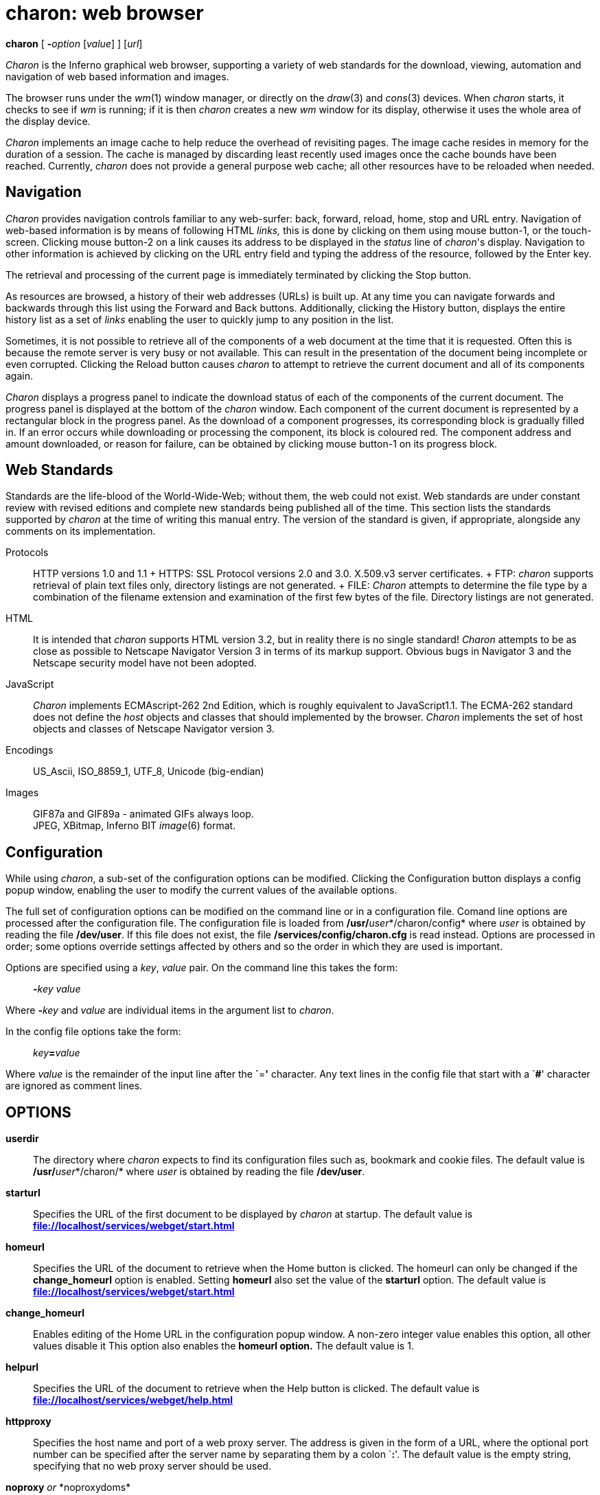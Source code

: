 = charon: web browser


*charon* [ **-**__option__ [_value_] ] [_url_]


_Charon_ is the Inferno graphical web browser, supporting a variety of
web standards for the download, viewing, automation and navigation of
web based information and images.

The browser runs under the _wm_(1) window manager, or directly on the
_draw_(3) and _cons_(3) devices. When _charon_ starts, it checks to see
if _wm_ is running; if it is then _charon_ creates a new _wm_ window for
its display, otherwise it uses the whole area of the display device.

_Charon_ implements an image cache to help reduce the overhead of
revisiting pages. The image cache resides in memory for the duration of
a session. The cache is managed by discarding least recently used images
once the cache bounds have been reached. Currently, _charon_ does not
provide a general purpose web cache; all other resources have to be
reloaded when needed.

== Navigation

_Charon_ provides navigation controls familiar to any web-surfer: back,
forward, reload, home, stop and URL entry. Navigation of web-based
information is by means of following HTML _links,_ this is done by
clicking on them using mouse button-1, or the touch-screen. Clicking
mouse button-2 on a link causes its address to be displayed in the
_status_ line of _charon_'s display. Navigation to other information is
achieved by clicking on the URL entry field and typing the address of
the resource, followed by the Enter key.

The retrieval and processing of the current page is immediately
terminated by clicking the Stop button.

As resources are browsed, a history of their web addresses (URLs) is
built up. At any time you can navigate forwards and backwards through
this list using the Forward and Back buttons. Additionally, clicking the
History button, displays the entire history list as a set of _links_
enabling the user to quickly jump to any position in the list.

Sometimes, it is not possible to retrieve all of the components of a web
document at the time that it is requested. Often this is because the
remote server is very busy or not available. This can result in the
presentation of the document being incomplete or even corrupted.
Clicking the Reload button causes _charon_ to attempt to retrieve the
current document and all of its components again.

_Charon_ displays a progress panel to indicate the download status of
each of the components of the current document. The progress panel is
displayed at the bottom of the _charon_ window. Each component of the
current document is represented by a rectangular block in the progress
panel. As the download of a component progresses, its corresponding
block is gradually filled in. If an error occurs while downloading or
processing the component, its block is coloured red. The component
address and amount downloaded, or reason for failure, can be obtained by
clicking mouse button-1 on its progress block.

== Web Standards

Standards are the life-blood of the World-Wide-Web; without them, the
web could not exist. Web standards are under constant review with
revised editions and complete new standards being published all of the
time. This section lists the standards supported by _charon_ at the time
of writing this manual entry. The version of the standard is given, if
appropriate, alongside any comments on its implementation.

Protocols::
  HTTP versions 1.0 and 1.1
  +
  HTTPS: SSL Protocol versions 2.0 and 3.0. X.509.v3 server
  certificates.
  +
  FTP: _charon_ supports retrieval of plain text files only, directory
  listings are not generated.
  +
  FILE: _Charon_ attempts to determine the file type by a combination of
  the filename extension and examination of the first few bytes of the
  file. Directory listings are not generated.
HTML::
  It is intended that _charon_ supports HTML version 3.2, but in reality
  there is no single standard! _Charon_ attempts to be as close as
  possible to Netscape Navigator Version 3 in terms of its markup
  support. Obvious bugs in Navigator 3 and the Netscape security model
  have not been adopted.
JavaScript::
  _Charon_ implements ECMAscript-262 2nd Edition, which is roughly
  equivalent to JavaScript1.1. The ECMA-262 standard does not define the
  _host_ objects and classes that should implemented by the browser.
  _Charon_ implements the set of host objects and classes of Netscape
  Navigator version 3.
Encodings::
  US_Ascii, ISO_8859_1, UTF_8, Unicode (big-endian)
Images::
  GIF87a and GIF89a - animated GIFs always loop. +
  JPEG, XBitmap, Inferno BIT _image_(6) format.

== Configuration

While using _charon_, a sub-set of the configuration options can be
modified. Clicking the Configuration button displays a config popup
window, enabling the user to modify the current values of the available
options.

The full set of configuration options can be modified on the command
line or in a configuration file. Comand line options are processed after
the configuration file. The configuration file is loaded from
**/usr/**__user__*/charon/config* where _user_ is obtained by reading
the file */dev/user*. If this file does not exist, the file
*/services/config/charon.cfg* is read instead. Options are processed in
order; some options override settings affected by others and so the
order in which they are used is important.

Options are specified using a _key_, _value_ pair. On the command line
this takes the form:

____________________
**-**__key__ _value_
____________________

Where **-**__key__ and _value_ are individual items in the argument list
to _charon_.

In the config file options take the form:

___________________
__key__**=**_value_
___________________

Where _value_ is the remainder of the input line after the **`**=*'*
character. Any text lines in the config file that start with a `**#**'
character are ignored as comment lines.

== OPTIONS

*userdir*::
  The directory where _charon_ expects to find its configuration files
  such as, bookmark and cookie files. The default value is
  **/usr/**__user__*/charon/* where _user_ is obtained by reading the
  file */dev/user*.
*starturl*::
  Specifies the URL of the first document to be displayed by _charon_ at
  startup. The default value is
  *file://localhost/services/webget/start.html*
*homeurl*::
  Specifies the URL of the document to retrieve when the Home button is
  clicked. The homeurl can only be changed if the *change_homeurl*
  option is enabled. Setting *homeurl* also set the value of the
  *starturl* option. The default value is
  *file://localhost/services/webget/start.html*
*change_homeurl*::
  Enables editing of the Home URL in the configuration popup window. A
  non-zero integer value enables this option, all other values disable
  it This option also enables the *homeurl option.* The default value is
  1.
*helpurl*::
  Specifies the URL of the document to retrieve when the Help button is
  clicked. The default value is
  *file://localhost/services/webget/help.html*
*httpproxy*::
  Specifies the host name and port of a web proxy server. The address is
  given in the form of a URL, where the optional port number can be
  specified after the server name by separating them by a colon `**:**'.
  The default value is the empty string, specifying that no web proxy
  server should be used.
**noproxy**__ or __*noproxydoms*::
  Specifies a list of network domains for which a web proxy should not
  be used. The domains in the list can be separated by semicolon, comma,
  space or tab characters. The default value is the empty list.
*usessl*::
  Extends SSL support. Accepted values are ``**v2**'' and ``**v3**''.
  Initially SSL support is configured off. Enabling version 1 or version
  2 support restricts SSL support to that specific version. Specifying
  the option twice, once with each of the options, enables dual version
  SSL support whereby the remote server is probed to determine which
  version it supports. Some servers only support one of the versions and
  may not tolerate the special version2/3 probe.
*buttons*::
  Specifies the set of buttons that appear on the window manager
  title-bar. The buttons are given as a list of button names separated
  by comma, space or tab characters. Valid button names are *help*,
  *resize* and *hide*. The default value is for all buttons to be
  displayed.
**defaultwidth**__ or __*width*::
  Set the initial window width. This option is only meaningful when
  running under the window manager. If the specified width exceeds the
  screen width then the screen width is used. The default value is 630.
**defaultheight**__ or __*height*::
  Set the initial height of the main display panel, this does not
  include the height of the control and progress panels. This option is
  only meaningful when running under the window manager. If the total
  height of the _charon_ window exceeds the screen height, the main
  display panel height will be reduced to fit. The default value is 450.
**x**__ and/or __*y*::
  Set the initial window position. These options are only meaningful
  when running under the window manager. The default value for both
  options is 0.
*imagelvl*::
  Specify how to handle image components of a document. This option
  takes a numeric argument. A value of 0 prevents images from being
  downloaded or displayed. A value of 1 will download and display images
  but not animate GIFS - only the first frame of an animated GIF will be
  displayed. A value of 2 or more enables full image processing. The
  default value enables full image processing.
*imagecachenum*::
  Specify the maximum number of images that can remain resident in the
  image cache. The default value is 60.
*imagecachemem*::
  Specify the maximum amount of image memory available to the image
  cache in bytes. The cache is managed such that neither the
  *imagecachenum* nor *imagecachemem* limits are exceeded. The image
  cache tries to ensure that no more than 80% of available system image
  memory is taken by the cache, irrespective of the value of this
  option. The default value is 80% of the system image memory that was
  available _when charon was started._
*docookies*::
  Enable cookie handling. A non-zero numeric value enables cookie
  handling, all other values disable it. The cookie cache is maintained
  in the *cookies* file in the _userdir_ directory. The default value is
  0, cookie handling disabled.
*doscripts*::
  Enable JavaScript support. A non-zero numeric value enables
  JavaScript, all other values disable it. The default value is 0,
  JavaScript processing disabled.
*showprogress*::
  A non-zero numeric value results in the progress panel being
  displayed. All other values hide the progress panel, leaving more
  vertical space for the main display area. The default value is 1,
  causing the progress panel to be displayed
*http*::
  Set the version of HTTP to use when communicating with web servers.
  Supported versions are 1.0 and 1.1. Any value other than 1.1 results
  in HTTP1.0 being used. The default value is 1.0.
*nthreads*::
  Specifies the maximum number of concurrent downloads of document
  components. Generally, if this number is higher, pages will complete
  faster as _charon_ will not have to wait for the download of one
  component to complete before another can be started. The downside is
  that a higher number of concurrent downloads will use more memory
  during the download process. The default value is 4.

== FILES

*/services/config/charon.cfg*::
  The default configuration file.
__userdir__**/config**::
  The _user_ specific configuration file. _userdir_ is given by the
  value of the *userdir* option.
__userdir__**/cookies**::
  The cookie cache. _userdir_ is given by the value of the *userdir*
  option.
*/services/webget/start.html*::
  The default start page.
*/services/webget/help.html*::
  The default help page.

== SOURCE

*/appl/charon/*::
  The main _charon_ source files.
*/appl/lib/ecmascript/*::
  Javascript (ECMA-262) implementation.

== BUGS

_Charon_ has more than its fair share of real bugs. The following list
documents the problems that are most likely to be encountered.

_Charon_ implements its table layout as per the algorithm described in
rfc1942. This sometimes results in table-based documents being laid out
differently to other browsers.

JavaScript is a source of many problems. Many scripts do not specify the
language version they employ. Additionally different language versions
and browsers imply a different set of _host_ objects and classes. Such
differences often give rise to syntax or null reference errors. This
whole situation places a great burden on the script author to write safe
and compliant scripts; unfortunately authors are rarely aware of this
burden!

The following elements of JavaScript1.1 are not fully implemented:

*Document.applets*, *Document.embeds* _and_ *Document.plugins*: Java
Applets are not supported, the arrays are always empty.

*Document.onunload*: The property exists and can be assigned to, but the
event is never raised.

*Window.open()*: A new window is never opened. If a URL is specified for
the new window, the current document will be replaced with that of the
new URL.

Other annoyances include:

Window resize forces a complete document reload.

Frames in a frameset are processed one at a time, not concurrently.

It is not possible to save downloaded data to file. This is particularly
annoying for MIME types that _charon_ does not support.

The history list can get confused, especially when following links in
framesets before the complete frameset has been downloaded.
